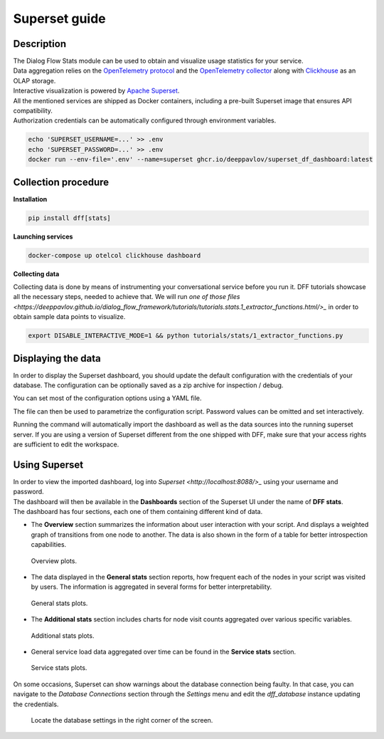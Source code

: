 Superset guide
---------------------

Description
~~~~~~~~~~~

| The Dialog Flow Stats module can be used to obtain and visualize usage statistics for your service.
| Data aggregation relies on the `OpenTelemetry protocol <#>`_ and the `OpenTelemetry collector <#>`_ along with `Clickhouse <https://clickhouse.com/>`_ as an OLAP storage.
| Interactive visualization is powered by `Apache Superset <https://superset.apache.org/>`_.
| All the mentioned services are shipped as Docker containers, including a pre-built Superset image that ensures API compatibility.
| Authorization credentials can be automatically configured through environment variables.

.. code-block:: shell

    echo 'SUPERSET_USERNAME=...' >> .env
    echo 'SUPERSET_PASSWORD=...' >> .env
    docker run --env-file='.env' --name=superset ghcr.io/deeppavlov/superset_df_dashboard:latest

Collection procedure
~~~~~~~~~~~~~~~~~~~~

**Installation**

.. code-block:: shell

    pip install dff[stats]

**Launching services**

.. code-block:: shell

    docker-compose up otelcol clickhouse dashboard

**Collecting data**

Collecting data is done by means of instrumenting your conversational service before you run it.
DFF tutorials showcase all the necessary steps, needed to achieve that. We will run
`one of those files <https://deeppavlov.github.io/dialog_flow_framework/tutorials/tutorials.stats.1_extractor_functions.html/>_` 
in order to obtain sample data points to visualize.

.. code-block:: shell

    export DISABLE_INTERACTIVE_MODE=1 && python tutorials/stats/1_extractor_functions.py

Displaying the data
~~~~~~~~~~~~~~~~~~~

In order to display the Superset dashboard, you should update the default configuration with the credentials of your database.
The configuration can be optionally saved as a zip archive for inspection / debug.

You can set most of the configuration options using a YAML file.

.. code-block:: yaml
    :linenos:

    # config.yaml
    db:
        type: clickhousedb+connect
        name: test
        user: username
        host: clickhouse
        port: 8123
        table: otel_logs

The file can then be used to parametrize the configuration script.
Password values can be omitted and set interactively.

.. code-block:: shell
    :linenos:

    dff.stats config.yaml -P -dP \
    -U superset \
    --db.type=clickhousedb+connect \
    --db.user=username \
    --db.host=localhost \
    --db.port=8123 \
    --db.name=test \
    --db.table=otel_logs \
    --outfile=config_artifact.zip

Running the command will automatically import the dashboard as well as the data sources
into the running superset server. If you are using a version of Superset different from the one
shipped with DFF, make sure that your access rights are sufficient to edit the workspace.

Using Superset
~~~~~~~~~~~~~~

| In order to view the imported dashboard, log into `Superset <http://localhost:8088/>_` using your username and password.
| The dashboard will then be available in the **Dashboards** section of the Superset UI under the name of **DFF stats**.
| The dashboard has four sections, each one of them containing different kind of data.

*  The **Overview** section summarizes the information about user interaction with your script. And displays a weighted graph of transitions from one node to another. The data is also shown in the form of a table for better introspection capabilities.

.. figure:: ../_static/images/overview.png

    Overview plots.

* The data displayed in the **General stats** section reports, how frequent each of the nodes in your script was visited by users. The information is aggregated in several forms for better interpretability.

.. figure:: ../_static/images/general_stats.png

    General stats plots.

* The **Additional stats** section includes charts for node visit counts aggregated over various specific variables.

.. figure:: ../_static/images/additional_stats.png

    Additional stats plots.

* General service load data aggregated over time can be found in the **Service stats** section.

.. figure:: ../_static/images/service_stats.png

    Service stats plots.

On some occasions, Superset can show warnings about the database connection being faulty.
In that case, you can navigate to the `Database Connections` section through the `Settings` menu and edit the `dff_database` instance updating the credentials.

.. figure:: ../_static/images/databases.png

    Locate the database settings in the right corner of the screen.